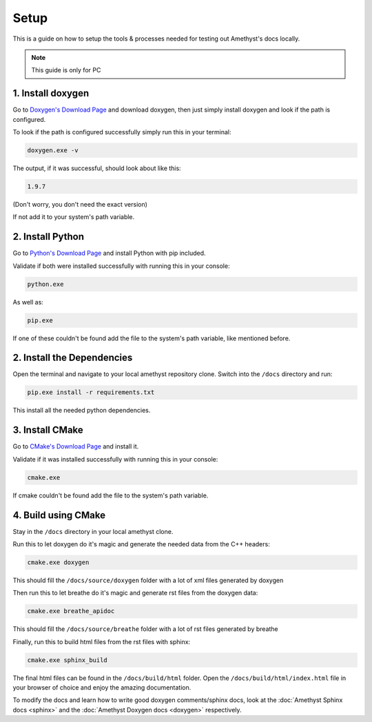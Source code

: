 Setup
=====

This is a guide on how to setup the tools & processes needed for testing out Amethyst's docs locally.

.. note::
    This guide is only for PC

1. Install doxygen
------------------

Go to `Doxygen's Download Page <https://www.doxygen.nl/download.html>`_ and download doxygen,
then just simply install doxygen and look if the path is configured.

To look if the path is configured successfully simply run this in your terminal:

.. code-block::

    doxygen.exe -v

The output, if it was successful, should look about like this:

.. code-block:: bat

    1.9.7

(Don't worry, you don't need the exact version)

If not add it to your system's path variable.

2. Install Python
-----------------

Go to `Python's Download Page <https://www.python.org/downloads/>`_ and install Python with pip included.

Validate if both were installed successfully with running this in your console:

.. code-block:: bat

    python.exe

As well as:

.. code-block:: bat

    pip.exe

If one of these couldn't be found add the file to the system's path variable,
like mentioned before.

2. Install the Dependencies
---------------------------

Open the terminal and navigate to your local amethyst repository clone.
Switch into the ``/docs`` directory and run:

.. code-block:: bat

    pip.exe install -r requirements.txt

This install all the needed python dependencies.

3. Install CMake
----------------

Go to `CMake's Download Page <https://cmake.org/download/>`_ and install it.

Validate if it was installed successfully with running this in your console:

.. code-block:: bat

    cmake.exe

If cmake couldn't be found add the file to the system's path variable.

4. Build using CMake
--------------------

Stay in the ``/docs`` directory in your local amethyst clone.

Run this to let doxygen do it's magic and generate the needed data from the C++ headers:

.. code-block:: bat

    cmake.exe doxygen

This should fill the ``/docs/source/doxygen`` folder with a lot of xml files generated by doxygen

Then run this to let breathe do it's magic and generate rst files from the doxygen data:

.. code-block:: bat

    cmake.exe breathe_apidoc

This should fill the ``/docs/source/breathe`` folder with a lot of rst files generated by breathe

Finally, run this to build html files from the rst files with sphinx:

.. code-block:: bat

    cmake.exe sphinx_build

The final html files can be found in the ``/docs/build/html`` folder.
Open the ``/docs/build/html/index.html`` file in your browser of choice
and enjoy the amazing documentation.

To modify the docs and learn how to write good doxygen comments/sphinx docs,
look at the :doc:`Amethyst Sphinx docs <sphinx>` and the :doc:`Amethyst Doxygen docs <doxygen>` respectively.
